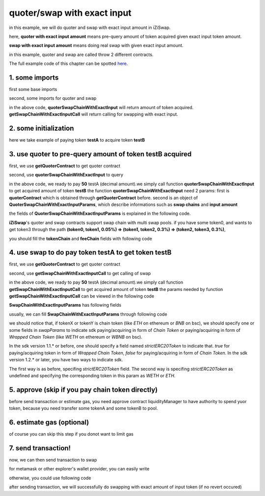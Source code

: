 quoter/swap with exact input
============================

in this example, we will do quoter and swap with exact input amount in iZiSwap.

here, **quoter with exact input amount** means pre-query amount of token acquired given exact input token amount.

**swap with exact input amount** means doing real swap with given exact input amount.

in this example, quoter and swap are called throw 2 different contracts.

The full example code of this chapter can be spotted `here <https://github.com/izumiFinance/izumi-iZiSwap-sdk/blob/main/example/quoterAndSwap/quoterSwapChainWithExactInput.ts>`_.

1. some imports
-----------------------------------------------------------

first some base imports

.. code-block:: typescript
    :linenos:

    import {BaseChain, ChainId, initialChainTable} from 'iziswap-sdk/lib/base/types'
    import {privateKey} from '../../.secret'
    import Web3 from 'web3';
    import { amount2Decimal, fetchToken, getErc20TokenContract } from 'iziswap-sdk/lib/base/token/token';
    import { BigNumber } from 'bignumber.js'
    import { getQuoterContract, quoterSwapChainWithExactInput } from 'iziswap-sdk/lib/quoter/funcs';
    import { QuoterSwapChainWithExactInputParams } from 'iziswap-sdk/lib/quoter/types';
    import { getSwapChainWithExactInputCall, getSwapContract } from 'iziswap-sdk/lib/swap/funcs';
    import { SwapChainWithExactInputParams } from 'iziswap-sdk/lib/swap/types';

second, some imports for quoter and swap

.. code-block:: typescript
    :linenos:

    import { getQuoterContract, quoterSwapChainWithExactInput } from '../../src/quoter/funcs';
    import { QuoterSwapChainWithExactInputParams } from '../../src/quoter/types';
    import { getSwapChainWithExactInputCall, getSwapContract } from '../../src/swap/funcs';
    import { SwapChainWithExactInputParams } from '../../src/swap/types';

in the above code, **quoterSwapChainWithExactInput** will return amount of token acquired.
**getSwapChainWithExactInputCall** will return calling for swapping with exact input.

2. some initialization
-----------------------------------------------------------

.. code-block:: typescript
    :linenos:

    const chain:BaseChain = initialChainTable[ChainId.BSCTestnet]
    const rpc = 'https://bsc-dataseed2.defibit.io/'
    console.log('rpc: ', rpc)
    const web3 = new Web3(new Web3.providers.HttpProvider(rpc))
    console.log('aaaaaaaa')
    const account =  web3.eth.accounts.privateKeyToAccount(privateKey)
    console.log('address: ', account.address)

    const testAAddress = '0xCFD8A067e1fa03474e79Be646c5f6b6A27847399'
    const testBAddress = '0xAD1F11FBB288Cd13819cCB9397E59FAAB4Cdc16F'

    // TokenInfoFormatted of token 'testA' and token 'testB'
    const testA = await fetchToken(testAAddress, chain, web3)
    const testB = await fetchToken(testBAddress, chain, web3)
    const fee = 2000 // 2000 means 0.2%

here we take example of paying token **testA** to acquire token **testB**

.. _quoter_swap_chain_with_exact_input_query:

3. use quoter to pre-query amount of token **testB** acquired
-------------------------------------------------------------

first, we use **getQuoterContract** to get quoter contract

.. code-block:: typescript
    :linenos:

    const quoterAddress = '0x12a76434182c8cAF7856CE1410cD8abfC5e2639F'
    console.log('quoter address: ', quoterAddress)
    const quoterContract = getQuoterContract(quoterAddress, web3)

second, use **quoterSwapChainWithExactInput** to query

.. code-block:: typescript
    :linenos:

    const amountA = new BigNumber(50).times(10 ** testA.decimal)

    const params = {
        // pay testA to buy testB
        tokenChain: [testA, testB],
        feeChain: [fee],
        inputAmount: amountA.toFixed(0)
    } as QuoterSwapChainWithExactInputParams

    const {outputAmount} = await quoterSwapChainWithExactInput(quoterContract, params)

    const amountB = outputAmount
    const amountBDecimal = amount2Decimal(new BigNumber(amountB), testB)

    console.log(' amountA to pay: ', 50)
    console.log(' amountB to acquire: ', amountBDecimal)

in the above code, we ready to pay **50** testA (decimal amount).we simply call function **quoterSwapChainWithExactInput** to get acquired amount of token **testB**
the function **quoterSwapChainWithExactInput** need 2 params:
first is **quoterContract** which is obtained through **getQuoterContract** before.
second is an object of **QuoterSwapChainWithExactInputParams**, which describe informations such as **swap chains** and **input amount**

the fields of **QuoterSwapChainWithExactInputParams** is explained in the following code.

.. code-block:: typescript
    :linenos:

    export interface QuoterSwapChainWithExactInputParams {

        // input: tokenChain.first()
        // output: tokenChain.last()
        tokenChain: TokenInfoFormatted[];

        // feeChain[i] / 1e6 is feeTier
        // 3000 means 0.3%
        // (tokenChain[i], feeChain[i], tokenChain[i+1]) means i-th iZi-swap-pool in the swap chain
        // in that pool, tokenChain[i] is the token payed to the pool, tokenChain[i+1] is the token acquired from the pool
        // ofcourse, feeChain.length + 1 === tokenChain.length
        feeChain: number[];

        // 10-decimal format number, like 100, 150000, ...
        // or hex format number start with '0x'
        // amount = inputAmount / (10 ** inputToken.decimal)
        inputAmount: string;
    }

**iZiSwap**'s quoter and swap contracts support swap chain with multi swap pools.
if you have some token0, and wants to get token3 through the path
**(token0, token1, 0.05%) => (token1, token2, 0.3%) => (token2, token3, 0.3%)**, 

you should fill the **tokenChain** and **feeChain** fields with following code


.. code-block:: typescript
    :linenos:

    // here, token0..3 are TokenInfoFormatted
    params.tokenChain = [token0, token1, token2, token3]
    params.feeChain = [500, 3000, 3000]

4. use swap to do pay token **testA** to get token **testB**
-------------------------------------------------------------

first, we use **getQuoterContract** to get quoter contract

.. code-block:: typescript
    :linenos:

    const swapAddress = '0xBd3bd95529e0784aD973FD14928eEDF3678cfad8'
    const swapContract = getSwapContract(swapAddress, web3)

second, use **getSwapChainWithExactInputCall** to get calling of swap

.. code-block:: typescript
    :linenos:

    const swapParams = {
        ...params,
        // slippery is 1.5%
        minOutputAmount: new BigNumber(amountB).times(0.985).toFixed(0)
    } as SwapChainWithExactInputParams
    
    const gasPrice = '5000000000'

    const tokenA = testA
    const tokenB = testB
    const tokenAContract = getErc20TokenContract(tokenA.address, web3)
    const tokenBContract = getErc20TokenContract(tokenB.address, web3)

    const tokenABalanceBeforeSwap = await tokenAContract.methods.balanceOf(account.address).call()
    const tokenBBalanceBeforeSwap = await tokenBContract.methods.balanceOf(account.address).call()

    console.log('tokenABalanceBeforeSwap: ', tokenABalanceBeforeSwap)
    console.log('tokenBBalanceBeforeSwap: ', tokenBBalanceBeforeSwap)

    const {swapCalling, options} = getSwapChainWithExactInputCall(
        swapContract, 
        account.address, 
        chain, 
        swapParams, 
        gasPrice
    )

in the above code, we ready to pay **50** testA (decimal amount).we simply call function **getSwapChainWithExactInputCall** to get acquired amount of token **testB**
the params needed by function **getSwapChainWithExactInputCall** can be viewed in the following code

.. code-block:: typescript
    :linenos:

    /**
     * @param swapContract, swap contract, can be obtained through getSwapContract(...)
     * @param account, address of user
     * @param chain, object of BaseChain, describe which chain we are using
     * @param params, some settings of this swap, including swapchain, input amount, min required output amount
     * @param gasPrice, gas price of this swap transaction
     * @return swapCalling, calling of this swap transaction
     * @return options, options of this swap transaction, used in sending transaction
     */
    export const getSwapChainWithExactInputCall = (
        swapContract: Contract, 
        account: string,
        chain: BaseChain,
        params: SwapChainWithExactInputParams, 
        gasPrice: number | string
    ) : { swapCalling: any, options: any }

**SwapChainWithExactInputParams** has following fields

.. code-block:: typescript
    :linenos:

    export interface SwapChainWithExactInputParams {
        
        // input: tokenChain.first()
        // output: tokenChain.last()
        tokenChain: TokenInfoFormatted[];

        // feeChain[i] / 1e6 is feeTier
        // 3000 means 0.3%
        // (tokenChain[i], feeChain[i], tokenChain[i+1]) means i-th iZi-swap-pool in the swap chain
        // in that pool, tokenChain[i] is the token payed to the pool, tokenChain[i+1] is the token acquired from the pool
        // ofcourse, feeChain.length + 1 === tokenChain.length
        feeChain: number[];

        // 10-decimal format number, like 100, 150000, ...
        // or hex format number start with '0x'
        // amount = inputAmount / (10 ** inputToken.decimal)
        inputAmount: string;

        // if actual acquired amount < minOutputAmount, the transaction will be revert
        minOutputAmount: string;

        // who will get outputToken, default is payer
        recipient?: string;

        // latest timestamp to execute this swap transaction, default is 0xffffffff, 
        // etc max number of uint32, which is larger than latest unix-time
        deadline?: string;

        // default is false
        // when the input or output token is wbnb or weth or other wrapped chain-token
        // user wants to pay bnb/eth directly (send the transaction with value > 0) or acquire bnb/eth directly
        // if this field is undefined or false, user will send the swap calling with value > 0 or acquire bnb/eth directly
        // if this field is true, user will send the swap calling with value===0 and pay eth/bnb through weth/wbnb 
        //    like other erc-20 tokens or acquire weth/wbnb like other erc-20 tokens
        strictERC20Token?: boolean;
    }

usually, we can fill **SwapChainWithExactInputParams** through following code

.. code-block:: typescript
    :linenos:

    const swapParams = {
        ...params,
        // slippery is 1.5%, here amountB is value returned from quoter
        minOutputAmount: new BigNumber(amountB).times(0.985).toFixed(0)
    } as SwapChainWithExactInputParams


we should notice that, if tokenX or tokenY is chain token (like `ETH` on ethereum or `BNB` on bsc),
we should specify one or some fields in `swapParams` to indicate sdk paying/acquiring in form of `Chain Token`
or paying/acquiring in form of `Wrapped Chain Token` (like `WETH` on ethereum or `WBNB` on bsc).

In the sdk version 1.1.* or before, one should specify a field named `strictERC20Token` to indicate that.
`true` for paying/acquiring token in form of `Wrapped Chain Token`, `false` for paying/acquiring in form of `Chain Token`.
In the sdk version 1.2.* or later, you have two ways to indicate sdk. 

The first way is as before, specifing `strictERC20Token` field.
The second way is specifing `strictERC20Token` as undefined and specifying the corresponding token in this param as 
`WETH` or `ETH`.


5. approve (skip if you pay chain token directly)
---------------------------------------------------

before send transaction or estimate gas, you need approve contract liquidityManager to have authority to spend yuor token,
because you need transfer some tokenA and some tokenB to pool.

.. code-block:: typescript
    :linenos:

    // the approve interface abi of erc20 token
    const erc20ABI = [{
      "inputs": [
        {
          "internalType": "address",
          "name": "spender",
          "type": "address"
        },
        {
          "internalType": "uint256",
          "name": "amount",
          "type": "uint256"
        }
      ],
      "name": "approve",
      "outputs": [
        {
          "internalType": "bool",
          "name": "",
          "type": "bool"
        }
      ],
      "stateMutability": "nonpayable",
      "type": "function"
    }];
    // if tokenA is not chain token (BNB on bsc chain or ETH on eth chain...), we need transfer tokenA to pool
    // otherwise we can skip following codes
    {
        const tokenAContract = new web3.eth.Contract(erc20ABI, testAAddress);
        // you could approve a very large amount (much more greater than amount to transfer),
        // and don't worry about that because swapContract only transfer your token to pool with amount you specified and your token is safe
        // then you do not need to approve next time for this user's address
        const approveCalling = tokenAContract.methods.approve(
            swapAddress, 
            "0xffffffffffffffffffffffffffffffff"
        );
        // estimate gas
        const gasLimit = await mintCalling.estimateGas({from: account})
        // then send transaction to approve
        // you could simply use followiing line if you use metamask in your frontend code
        // otherwise, you should use the function "web3.eth.accounts.signTransaction"
        // notice that, sending transaction for approve may fail if you have approved the token to swapContract before
        // if you want to enlarge approve amount, you should refer to interface of erc20 token
        await approveCalling.send({gas: gasLimit})
    }

6. estimate gas (optional)
--------------------------

of course you can skip this step if you donot want to limit gas

.. code-block:: typescript
    :linenos:

    const gasLimit = await swapCalling.estimateGas(options)
    console.log('gas limit: ', gasLimit)

7. send transaction!
--------------------

now, we can then send transaction to swap

for metamask or other explorer's wallet provider, you can easily write

.. code-block:: typescript
    :linenos:

    await swapCalling.send({...options, gas: gasLimit})

otherwise, you could use following code

.. code-block:: typescript
    :linenos:

    // sign transaction
    // options is returned from getSwapChainWithExactInputCall
    const signedTx = await web3.eth.accounts.signTransaction(
        {
            ...options,
            to: swapAddress,
            data: swapCalling.encodeABI(),
            gas: new BigNumber(gasLimit * 1.1).toFixed(0, 2),
        }, 
        privateKey
    )
    // send transaction
    const tx = await web3.eth.sendSignedTransaction(signedTx.rawTransaction);
    console.log('tx: ', tx);

after sending transaction, we will successfully do swapping with exact amount of input token (if no revert occured)